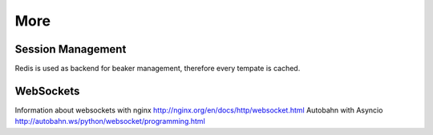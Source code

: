 ====
More
====

Session Management
==================
Redis is used as backend for beaker management, therefore every tempate is cached.

WebSockets
==========
Information about websockets with nginx http://nginx.org/en/docs/http/websocket.html
Autobahn with Asyncio http://autobahn.ws/python/websocket/programming.html